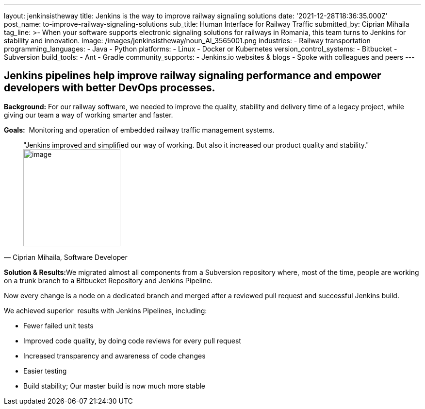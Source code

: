 ---
layout: jenkinsistheway
title: Jenkins is the way to improve railway signaling solutions
date: '2021-12-28T18:36:35.000Z'
post_name: to-improve-railway-signaling-solutions
sub_title: Human Interface for Railway Traffic
submitted_by: Ciprian Mihaila
tag_line: >-
  When your software supports electronic signaling solutions for railways in
  Romania, this team turns to Jenkins for stability and innovation.
image: /images/jenkinsistheway/noun_AI_3565001.png
industries:
  - Railway transportation
programming_languages:
  - Java
  - Python
platforms:
  - Linux
  - Docker or Kubernetes
version_control_systems:
  - Bitbucket
  - Subversion
build_tools:
  - Ant
  - Gradle
community_supports:
  - Jenkins.io websites & blogs
  - Spoke with colleagues and peers
---




== Jenkins pipelines help improve railway signaling performance and empower developers with better DevOps processes.

*Background:* For our railway software, we needed to improve the quality, stability and delivery time of a legacy project, while giving our team a way of working smarter and faster. 

*Goals:*  Monitoring and operation of embedded railway traffic management systems.





[.testimonal]
[quote, "Ciprian Mihaila, Software Developer"]
"Jenkins improved and simplified our way of working. But also it increased our product quality and stability."
image:/images/jenkinsistheway/Jenkins-logo.png[image,width=200,height=200]


**Solution & Results:**We migrated almost all components from a Subversion repository where, most of the time, people are working on a trunk branch to a Bitbucket Repository and Jenkins Pipeline. 

Now every change is a node on a dedicated branch and merged after a reviewed pull request and successful Jenkins build.

We achieved superior  results with Jenkins Pipelines, including:

* Fewer failed unit tests
* Improved code quality, by doing code reviews for every pull request
* Increased transparency and awareness of code changes
* Easier testing
* Build stability; Our master build is now much more stable
